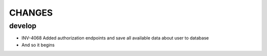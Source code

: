 =======
CHANGES
=======

develop
=======
- INV-4068 Added authorization endpoints and save all available data about user to database
- And so it begins

